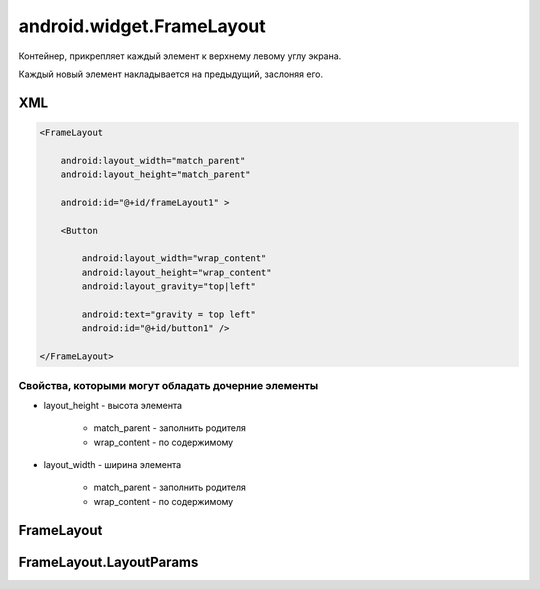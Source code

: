 android.widget.FrameLayout
==========================

Контейнер, прикрепляет каждый элемент к верхнему левому углу экрана.

Каждый новый элемент накладывается на предыдущий, заслоняя его.

XML
---

.. code-block:: xml

    <FrameLayout

        android:layout_width="match_parent"
        android:layout_height="match_parent"

        android:id="@+id/frameLayout1" >

        <Button

            android:layout_width="wrap_content"
            android:layout_height="wrap_content"
            android:layout_gravity="top|left"

            android:text="gravity = top left"
            android:id="@+id/button1" />

    </FrameLayout>

Свойства, которыми могут обладать дочерние элементы
+++++++++++++++++++++++++++++++++++++++++++++++++++

* layout_height - высота элемента

    * match_parent - заполнить родителя

    * wrap_content - по содержимому

* layout_width - ширина элемента

    * match_parent - заполнить родителя

    * wrap_content - по содержимому

FrameLayout
-----------

.. py:class:: android.widget.FrameLayout

    Наследник :ref:`android.view.ViewGroup`


FrameLayout.LayoutParams
------------------------

.. py:class:: android.widget.FrameLayout.LayoutParams

    Настройки слоя

    Наследник :py:class:`android.view.ViewGroup.LayoutParams`